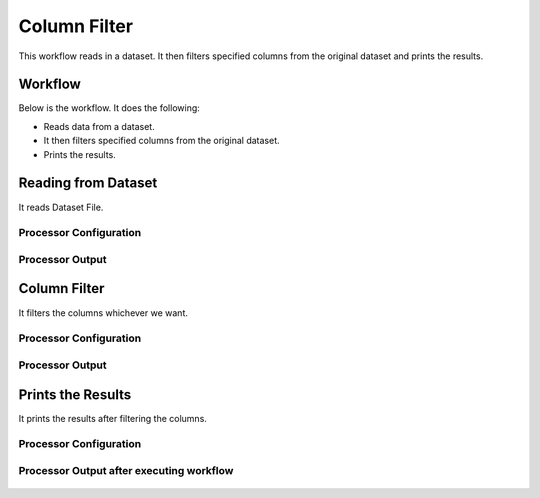 Column Filter
=============

This workflow reads in a dataset. It then filters specified columns from the original dataset and prints the results.

Workflow
-------

Below is the workflow. It does the following:

* Reads data from a dataset.
* It then filters specified columns from the original dataset.
* Prints the results.

.. figure:: ../../_assets/tutorials/data-engineering/column-filter/ColumnFilterWkflw.PNG
   :alt: Column Filter
   :align: center
   :width: 60%
   
Reading from Dataset
---------------------

It reads Dataset File.

Processor Configuration
^^^^^^^^^^^^^^^^^^

.. figure:: ../../_assets/tutorials/data-engineering/column-filter/ColumnFilterDatasetStrc.PNG
   :alt: Column Filter
   :align: center
   :width: 60%
   
Processor Output
^^^^^^

.. figure:: ../../_assets/tutorials/data-engineering/column-filter/ColumnFilterViewData.PNG
   :alt: Column Filter
   :align: center
   :width: 60%   
   
Column Filter
------------

It filters the columns whichever we want.

Processor Configuration
^^^^^^^^^^^^^^^^^^

.. figure:: ../../_assets/tutorials/data-engineering/column-filter/ColumnFilterFilter.PNG
   :alt: Column Filter
   :align: center
   :width: 60%

Processor Output
^^^^^^

.. figure:: ../../_assets/tutorials/data-engineering/column-filter/ColumnFilterFilterOutput.PNG
   :alt: Column Filter
   :align: center
   :width: 60%
  
Prints the Results
------------------

It prints the results after filtering the columns.


Processor Configuration
^^^^^^^^^^^^^^^^^^

.. figure:: ../../_assets/tutorials/data-engineering/column-filter/ColumnFilterPrintSetting.PNG
   :alt: Column Filter
   :align: center
   :width: 60%

Processor Output after executing workflow
^^^^^^

.. figure:: ../../_assets/tutorials/data-engineering/column-filter/ColumnFilteroutput.PNG
   :alt: Column Filter
   :align: center
   :width: 60% 

